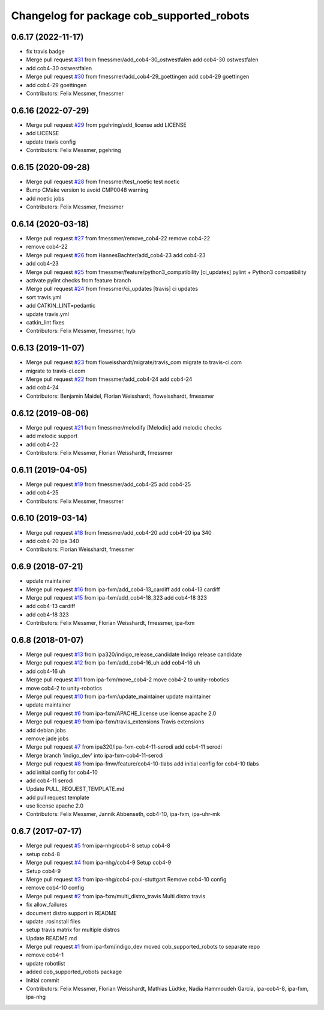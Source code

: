 ^^^^^^^^^^^^^^^^^^^^^^^^^^^^^^^^^^^^^^^^^^
Changelog for package cob_supported_robots
^^^^^^^^^^^^^^^^^^^^^^^^^^^^^^^^^^^^^^^^^^

0.6.17 (2022-11-17)
-------------------
* fix travis badge
* Merge pull request `#31 <https://github.com/ipa320/cob_supported_robots/issues/31>`_ from fmessmer/add_cob4-30_ostwestfalen
  add cob4-30 ostwestfalen
* add cob4-30 ostwestfalen
* Merge pull request `#30 <https://github.com/ipa320/cob_supported_robots/issues/30>`_ from fmessmer/add_cob4-29_goettingen
  add cob4-29 goettingen
* add cob4-29 goettingen
* Contributors: Felix Messmer, fmessmer

0.6.16 (2022-07-29)
-------------------
* Merge pull request `#29 <https://github.com/ipa320/cob_supported_robots/issues/29>`_ from pgehring/add_license
  add LICENSE
* add LICENSE
* update travis config
* Contributors: Felix Messmer, pgehring

0.6.15 (2020-09-28)
-------------------
* Merge pull request `#28 <https://github.com/ipa320/cob_supported_robots/issues/28>`_ from fmessmer/test_noetic
  test noetic
* Bump CMake version to avoid CMP0048 warning
* add noetic jobs
* Contributors: Felix Messmer, fmessmer

0.6.14 (2020-03-18)
-------------------
* Merge pull request `#27 <https://github.com/ipa320/cob_supported_robots/issues/27>`_ from fmessmer/remove_cob4-22
  remove cob4-22
* remove cob4-22
* Merge pull request `#26 <https://github.com/ipa320/cob_supported_robots/issues/26>`_ from HannesBachter/add_cob4-23
  add cob4-23
* add cob4-23
* Merge pull request `#25 <https://github.com/ipa320/cob_supported_robots/issues/25>`_ from fmessmer/feature/python3_compatibility
  [ci_updates] pylint + Python3 compatibility
* activate pylint checks from feature branch
* Merge pull request `#24 <https://github.com/ipa320/cob_supported_robots/issues/24>`_ from fmessmer/ci_updates
  [travis] ci updates
* sort travis.yml
* add CATKIN_LINT=pedantic
* update travis.yml
* catkin_lint fixes
* Contributors: Felix Messmer, fmessmer, hyb

0.6.13 (2019-11-07)
-------------------
* Merge pull request `#23 <https://github.com/ipa320/cob_supported_robots/issues/23>`_ from floweisshardt/migrate/travis_com
  migrate to travis-ci.com
* migrate to travis-ci.com
* Merge pull request `#22 <https://github.com/ipa320/cob_supported_robots/issues/22>`_ from fmessmer/add_cob4-24
  add cob4-24
* add cob4-24
* Contributors: Benjamin Maidel, Florian Weisshardt, floweisshardt, fmessmer

0.6.12 (2019-08-06)
-------------------
* Merge pull request `#21 <https://github.com/ipa320/cob_supported_robots/issues/21>`_ from fmessmer/melodify
  [Melodic] add melodic checks
* add melodic support
* add cob4-22
* Contributors: Felix Messmer, Florian Weisshardt, fmessmer

0.6.11 (2019-04-05)
-------------------
* Merge pull request `#19 <https://github.com/ipa320/cob_supported_robots/issues/19>`_ from fmessmer/add_cob4-25
  add cob4-25
* add cob4-25
* Contributors: Felix Messmer, fmessmer

0.6.10 (2019-03-14)
-------------------
* Merge pull request `#18 <https://github.com/ipa320/cob_supported_robots/issues/18>`_ from fmessmer/add_cob4-20
  add cob4-20 ipa 340
* add cob4-20 ipa 340
* Contributors: Florian Weisshardt, fmessmer

0.6.9 (2018-07-21)
------------------
* update maintainer
* Merge pull request `#16 <https://github.com/ipa320/cob_supported_robots/issues/16>`_ from ipa-fxm/add_cob4-13_cardiff
  add cob4-13 cardiff
* Merge pull request `#15 <https://github.com/ipa320/cob_supported_robots/issues/15>`_ from ipa-fxm/add_cob4-18_323
  add cob4-18 323
* add cob4-13 cardiff
* add cob4-18 323
* Contributors: Felix Messmer, Florian Weisshardt, fmessmer, ipa-fxm

0.6.8 (2018-01-07)
------------------
* Merge pull request `#13 <https://github.com/ipa320/cob_supported_robots/issues/13>`_ from ipa320/indigo_release_candidate
  Indigo release candidate
* Merge pull request `#12 <https://github.com/ipa320/cob_supported_robots/issues/12>`_ from ipa-fxm/add_cob4-16_uh
  add cob4-16 uh
* add cob4-16 uh
* Merge pull request `#11 <https://github.com/ipa320/cob_supported_robots/issues/11>`_ from ipa-fxm/move_cob4-2
  move cob4-2 to unity-robotics
* move cob4-2 to unity-robotics
* Merge pull request `#10 <https://github.com/ipa320/cob_supported_robots/issues/10>`_ from ipa-fxm/update_maintainer
  update maintainer
* update maintainer
* Merge pull request `#6 <https://github.com/ipa320/cob_supported_robots/issues/6>`_ from ipa-fxm/APACHE_license
  use license apache 2.0
* Merge pull request `#9 <https://github.com/ipa320/cob_supported_robots/issues/9>`_ from ipa-fxm/travis_extensions
  Travis extensions
* add debian jobs
* remove jade jobs
* Merge pull request `#7 <https://github.com/ipa320/cob_supported_robots/issues/7>`_ from ipa320/ipa-fxm-cob4-11-serodi
  add cob4-11 serodi
* Merge branch 'indigo_dev' into ipa-fxm-cob4-11-serodi
* Merge pull request `#8 <https://github.com/ipa320/cob_supported_robots/issues/8>`_ from ipa-fmw/feature/cob4-10-tlabs
  add initial config for cob4-10 tlabs
* add initial config for cob4-10
* add cob4-11 serodi
* Update PULL_REQUEST_TEMPLATE.md
* add pull request template
* use license apache 2.0
* Contributors: Felix Messmer, Jannik Abbenseth, cob4-10, ipa-fxm, ipa-uhr-mk

0.6.7 (2017-07-17)
------------------
* Merge pull request `#5 <https://github.com/ipa320/cob_supported_robots/issues/5>`_ from ipa-nhg/cob4-8
  setup cob4-8
* setup cob4-8
* Merge pull request `#4 <https://github.com/ipa320/cob_supported_robots/issues/4>`_ from ipa-nhg/cob4-9
  Setup cob4-9
* Setup cob4-9
* Merge pull request `#3 <https://github.com/ipa320/cob_supported_robots/issues/3>`_ from ipa-nhg/cob4-paul-stuttgart
  Remove cob4-10 config
* remove cob4-10 config
* Merge pull request `#2 <https://github.com/ipa320/cob_supported_robots/issues/2>`_ from ipa-fxm/multi_distro_travis
  Multi distro travis
* fix allow_failures
* document distro support in README
* update .rosinstall files
* setup travis matrix for multiple distros
* Update README.md
* Merge pull request `#1 <https://github.com/ipa320/cob_supported_robots/issues/1>`_ from ipa-fxm/indigo_dev
  moved cob_supported_robots to separate repo
* remove cob4-1
* update robotlist
* added cob_supported_robots package
* Initial commit
* Contributors: Felix Messmer, Florian Weisshardt, Mathias Lüdtke, Nadia Hammoudeh García, ipa-cob4-8, ipa-fxm, ipa-nhg
